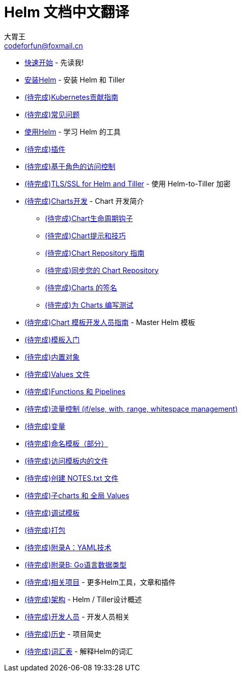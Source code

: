= Helm 文档中文翻译
大胃王 <codeforfun@foxmail.cn>
:toc:

* link:quickstart.html[快速开始] - 先读我!
* link:install.html[安装Helm] - 安装 Helm 和 Tiller
* link:kubernetes_distros.html[(待完成)Kubernetes贡献指南]
* link:install_faq.html[(待完成)常见问题]
* link:using_helm.html[使用Helm] - 学习 Helm 的工具
* link:plugins.html[(待完成)插件]
* link:rbac.html[(待完成)基于角色的访问控制]
* link:tiller_ssl.html[(待完成)TLS/SSL for Helm and Tiller] - 使用 Helm-to-Tiller 加密
* link:charts.html[(待完成)Charts开发] - Chart 开发简介
** link:charts_hooks.html[(待完成)Chart生命周期钩子]
** link:charts_tips_and_tricks.html[(待完成)Chart提示和技巧]
** link:chart_repository.html[(待完成)Chart Repository 指南]
** link:chart_repository_sync_example.html[(待完成)同步您的 Chart Repository]
** link:provenance.html[(待完成)Charts 的签名]
** link:chart_tests.html[(待完成)为 Charts 编写测试]
* link:chart_template_guide/index.html[(待完成)Chart 模板开发人员指南] - Master Helm 模板
* link:chart_template_guide/getting_started.html[(待完成)模板入门]
* link:chart_template_guide/builtin_objects.html[(待完成)内置对象]
* link:chart_template_guide/values_files.html[(待完成)Values 文件]
* link:chart_template_guide/functions_and_pipelines.html[(待完成)Functions 和 Pipelines]
* link:chart_template_guide/control_structures.html[(待完成)流量控制 (if/else, with, range, whitespace management)]
* link:chart_template_guide/variables.html[(待完成)变量]
* link:chart_template_guide/named_templates.html[(待完成)命名模板（部分）]
* link:chart_template_guide/accessing_files.html[(待完成)访问模板内的文件]
* link:chart_template_guide/notes_files.html[(待完成)创建 NOTES.txt 文件]
* link:chart_template_guide/subcharts_and_globals.html[(待完成)子charts 和 全局 Values]
* link:chart_template_guide/debugging.html[(待完成)调试模板]
* link:chart_template_guide/wrapping_up.html[(待完成)打包]
* link:chart_template_guide/yaml_techniques.html[(待完成)附录A：YAML技术]
* link:chart_template_guide/data_types.html[(待完成)附录B: Go语言数据类型]
* link:related.html[(待完成)相关项目] - 更多Helm工具，文章和插件
* link:architecture.html[(待完成)架构] - Helm / Tiller设计概述
* link:developers.html[(待完成)开发人员] - 开发人员相关
* link:history.html[(待完成)历史] - 项目简史
* link:glossary.html[(待完成)词汇表] - 解释Helm的词汇